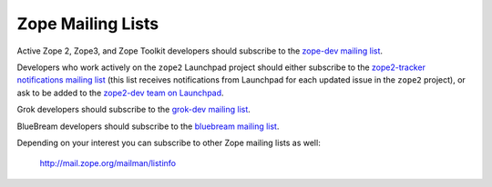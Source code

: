.. _zope-mailing-lists:

Zope Mailing Lists
==================

Active Zope 2, Zope3, and Zope Toolkit developers should subscribe to the
`zope-dev mailing list <https://mail.zope.org/mailman/listinfo/zope-dev>`_.

Developers who work actively on the ``zope2`` Launchpad project should
either subscribe to the `zope2-tracker notifications mailing list
<http://mail.zope.org/mailman/listinfo/zope2-tracker>`_ (this list receives
notifications from Launchpad for each updated issue in the
``zope2`` project), or ask to be added to the `zope2-dev team on Launchpad
<https://launchpad.net/~zope2-dev>`_.

Grok developers should subscribe to the `grok-dev mailing list
<https://mail.zope.org/mailman/listinfo/grok-dev>`_.

BlueBream developers should subscribe to the `bluebream mailing list
<https://mail.zope.org/mailman/listinfo/bluebream>`_.

Depending on your interest you can subscribe to other Zope mailing lists
as well:

 http://mail.zope.org/mailman/listinfo
